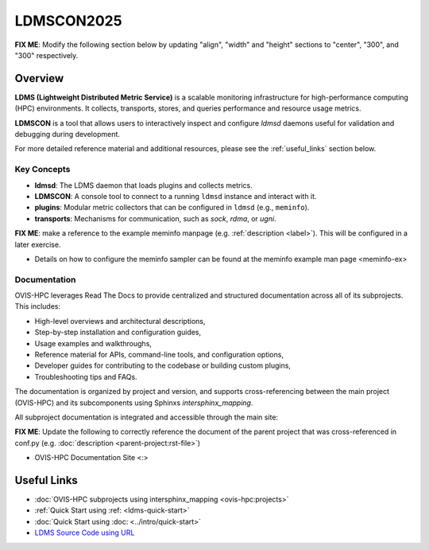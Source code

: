 .. _ldmscon-overview:

LDMSCON2025
============

**FIX ME**: Modify the following section below by updating "align", "width" and "height" sections to "center", "300", and "300" respectively.

.. image:: ../images/LDMSCON2025.png
   :alt: OVIS-HPC Logo
   :align: left
   :width: 950
   :height: 75

Overview
--------

**LDMS (Lightweight Distributed Metric Service)** is a scalable monitoring infrastructure for high-performance computing (HPC) environments. It collects, transports, stores, and queries performance and resource usage metrics.

**LDMSCON** is a tool that allows users to interactively inspect and configure `ldmsd` daemons useful for validation and debugging during development.

For more detailed reference material and additional resources, please see the :ref:`useful_links` section below.

Key Concepts
^^^^^^^^^^^^

- **ldmsd**: The LDMS daemon that loads plugins and collects metrics.
- **LDMSCON**: A console tool to connect to a running ``ldmsd`` instance and interact with it.
- **plugins**: Modular metric collectors that can be configured in ``ldmsd`` (e.g., ``meminfo``).
- **transports**: Mechanisms for communication, such as `sock`, `rdma`, or `ugni`.

**FIX ME**: make a reference to the example meminfo manpage (e.g. :ref:`description <label>`). This will be configured in a later exercise.   

* Details on how to configure the meminfo sampler can be found at the  meminfo example man page <meminfo-ex>

Documentation
^^^^^^^^^^^^^

OVIS-HPC leverages Read The Docs to provide centralized and structured documentation across all of its subprojects. This includes:

- High-level overviews and architectural descriptions,
- Step-by-step installation and configuration guides,
- Usage examples and walkthroughs,
- Reference material for APIs, command-line tools, and configuration options,
- Developer guides for contributing to the codebase or building custom plugins,
- Troubleshooting tips and FAQs.

The documentation is organized by project and version, and supports cross-referencing between the main project (OVIS-HPC) and its subcomponents using Sphinxs `intersphinx_mapping`.

All subproject documentation is integrated and accessible through the main site:

**FIX ME**: Update the following to correctly reference the document of the parent project that was cross-referenced in conf.py (e.g. :doc:`description <parent-project:rst-file>`)

- OVIS-HPC Documentation Site <:>

.. _useful_links

Useful Links
------------

- :doc:`OVIS-HPC subprojects using intersphinx_mapping <ovis-hpc:projects>`
- :ref:`Quick Start using :ref: <ldms-quick-start>`
- :doc:`Quick Start using :doc: <../intro/quick-start>`
- `LDMS Source Code using URL <https://github.com/ovis-hpc/ldms>`_

